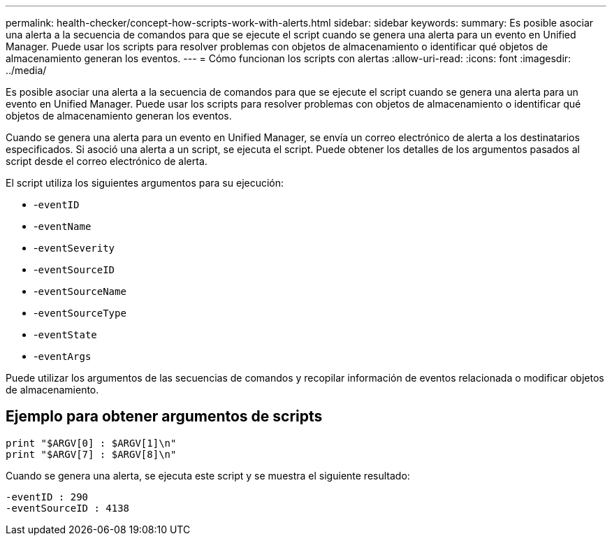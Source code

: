---
permalink: health-checker/concept-how-scripts-work-with-alerts.html 
sidebar: sidebar 
keywords:  
summary: Es posible asociar una alerta a la secuencia de comandos para que se ejecute el script cuando se genera una alerta para un evento en Unified Manager. Puede usar los scripts para resolver problemas con objetos de almacenamiento o identificar qué objetos de almacenamiento generan los eventos. 
---
= Cómo funcionan los scripts con alertas
:allow-uri-read: 
:icons: font
:imagesdir: ../media/


[role="lead"]
Es posible asociar una alerta a la secuencia de comandos para que se ejecute el script cuando se genera una alerta para un evento en Unified Manager. Puede usar los scripts para resolver problemas con objetos de almacenamiento o identificar qué objetos de almacenamiento generan los eventos.

Cuando se genera una alerta para un evento en Unified Manager, se envía un correo electrónico de alerta a los destinatarios especificados. Si asoció una alerta a un script, se ejecuta el script. Puede obtener los detalles de los argumentos pasados al script desde el correo electrónico de alerta.

El script utiliza los siguientes argumentos para su ejecución:

* -`eventID`
* -`eventName`
* -`eventSeverity`
* -`eventSourceID`
* -`eventSourceName`
* -`eventSourceType`
* -`eventState`
* -`eventArgs`


Puede utilizar los argumentos de las secuencias de comandos y recopilar información de eventos relacionada o modificar objetos de almacenamiento.



== Ejemplo para obtener argumentos de scripts

[listing]
----
print "$ARGV[0] : $ARGV[1]\n"
print "$ARGV[7] : $ARGV[8]\n"
----
Cuando se genera una alerta, se ejecuta este script y se muestra el siguiente resultado:

[listing]
----
-eventID : 290
-eventSourceID : 4138
----